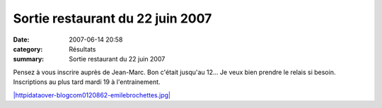 Sortie restaurant du 22 juin 2007
=================================

:date: 2007-06-14 20:58
:category: Résultats
:summary: Sortie restaurant du 22 juin 2007

Pensez à vous inscrire auprès de Jean-Marc. Bon c'était jusqu'au 12... Je veux bien prendre le relais si besoin. Inscriptions au plus tard mardi 19 à l'entrainement.


`|httpidataover-blogcom0120862-emilebrochettes.jpg| <http://www.lemile-brochettes.com/>`_

.. |httpidataover-blogcom0120862-emilebrochettes.jpg| image:: http://assets.acr-dijon.org/old/httpidataover-blogcom0120862-emilebrochettes.jpg
